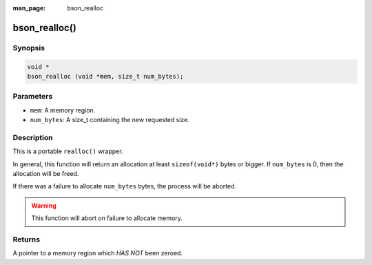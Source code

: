 :man_page: bson_realloc

bson_realloc()
==============

Synopsis
--------

.. code-block:: c

  void *
  bson_realloc (void *mem, size_t num_bytes);

Parameters
----------

* ``mem``: A memory region.
* ``num_bytes``: A size_t containing the new requested size.

Description
-----------

This is a portable ``realloc()`` wrapper.

In general, this function will return an allocation at least ``sizeof(void*)`` bytes or bigger. If ``num_bytes`` is 0, then the allocation will be freed.

If there was a failure to allocate ``num_bytes`` bytes, the process will be aborted.

.. warning::

  This function will abort on failure to allocate memory.

Returns
-------

A pointer to a memory region which *HAS NOT* been zeroed.

